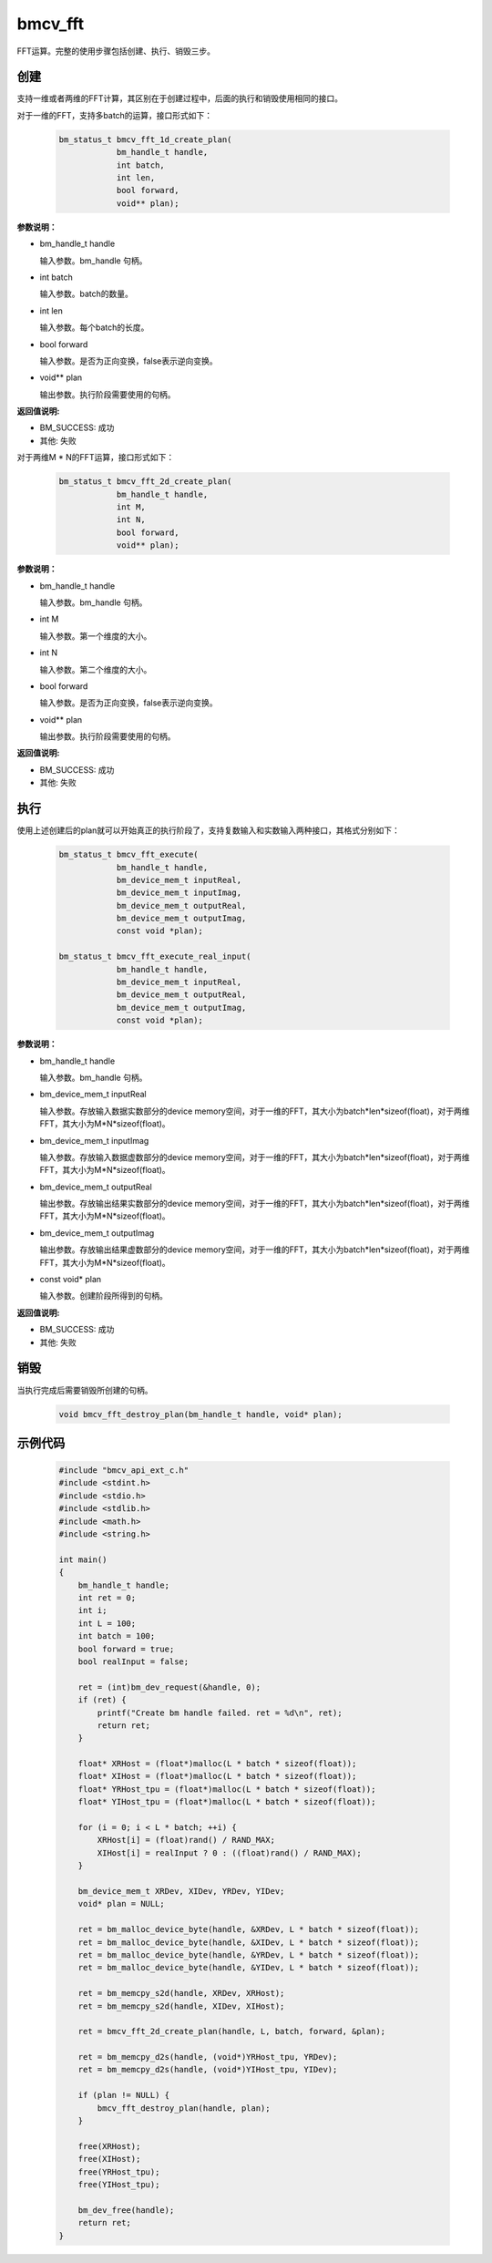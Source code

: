 bmcv_fft
============

FFT运算。完整的使用步骤包括创建、执行、销毁三步。

创建
_____

支持一维或者两维的FFT计算，其区别在于创建过程中，后面的执行和销毁使用相同的接口。

对于一维的FFT，支持多batch的运算，接口形式如下：

    .. code-block:: c

        bm_status_t bmcv_fft_1d_create_plan(
                    bm_handle_t handle,
                    int batch,
                    int len,
                    bool forward,
                    void** plan);

**参数说明：**

* bm_handle_t handle

  输入参数。bm_handle 句柄。

* int batch

  输入参数。batch的数量。

* int len

  输入参数。每个batch的长度。

* bool forward

  输入参数。是否为正向变换，false表示逆向变换。

* void\*\* plan

  输出参数。执行阶段需要使用的句柄。

**返回值说明:**

* BM_SUCCESS: 成功

* 其他: 失败


对于两维M * N的FFT运算，接口形式如下：

    .. code-block:: c

        bm_status_t bmcv_fft_2d_create_plan(
                    bm_handle_t handle,
                    int M,
                    int N,
                    bool forward,
                    void** plan);

**参数说明：**

* bm_handle_t handle

  输入参数。bm_handle 句柄。

* int M

  输入参数。第一个维度的大小。

* int N

  输入参数。第二个维度的大小。

* bool forward

  输入参数。是否为正向变换，false表示逆向变换。

* void\*\* plan

  输出参数。执行阶段需要使用的句柄。

**返回值说明:**

* BM_SUCCESS: 成功

* 其他: 失败


执行
_____

使用上述创建后的plan就可以开始真正的执行阶段了，支持复数输入和实数输入两种接口，其格式分别如下：

    .. code-block:: c

        bm_status_t bmcv_fft_execute(
                    bm_handle_t handle,
                    bm_device_mem_t inputReal,
                    bm_device_mem_t inputImag,
                    bm_device_mem_t outputReal,
                    bm_device_mem_t outputImag,
                    const void *plan);

        bm_status_t bmcv_fft_execute_real_input(
                    bm_handle_t handle,
                    bm_device_mem_t inputReal,
                    bm_device_mem_t outputReal,
                    bm_device_mem_t outputImag,
                    const void *plan);


**参数说明：**

* bm_handle_t handle

  输入参数。bm_handle 句柄。

* bm_device_mem_t inputReal

  输入参数。存放输入数据实数部分的device memory空间，对于一维的FFT，其大小为batch*len*sizeof(float)，对于两维FFT，其大小为M*N*sizeof(float)。

* bm_device_mem_t inputImag

  输入参数。存放输入数据虚数部分的device memory空间，对于一维的FFT，其大小为batch*len*sizeof(float)，对于两维FFT，其大小为M*N*sizeof(float)。

* bm_device_mem_t outputReal

  输出参数。存放输出结果实数部分的device memory空间，对于一维的FFT，其大小为batch*len*sizeof(float)，对于两维FFT，其大小为M*N*sizeof(float)。

* bm_device_mem_t outputImag

  输出参数。存放输出结果虚数部分的device memory空间，对于一维的FFT，其大小为batch*len*sizeof(float)，对于两维FFT，其大小为M*N*sizeof(float)。

* const void\* plan

  输入参数。创建阶段所得到的句柄。

**返回值说明:**

* BM_SUCCESS: 成功

* 其他: 失败


销毁
______

当执行完成后需要销毁所创建的句柄。

    .. code-block:: c

        void bmcv_fft_destroy_plan(bm_handle_t handle, void* plan);


示例代码
___________

    .. code-block:: c

      #include "bmcv_api_ext_c.h"
      #include <stdint.h>
      #include <stdio.h>
      #include <stdlib.h>
      #include <math.h>
      #include <string.h>

      int main()
      {
          bm_handle_t handle;
          int ret = 0;
          int i;
          int L = 100;
          int batch = 100;
          bool forward = true;
          bool realInput = false;

          ret = (int)bm_dev_request(&handle, 0);
          if (ret) {
              printf("Create bm handle failed. ret = %d\n", ret);
              return ret;
          }

          float* XRHost = (float*)malloc(L * batch * sizeof(float));
          float* XIHost = (float*)malloc(L * batch * sizeof(float));
          float* YRHost_tpu = (float*)malloc(L * batch * sizeof(float));
          float* YIHost_tpu = (float*)malloc(L * batch * sizeof(float));

          for (i = 0; i < L * batch; ++i) {
              XRHost[i] = (float)rand() / RAND_MAX;
              XIHost[i] = realInput ? 0 : ((float)rand() / RAND_MAX);
          }

          bm_device_mem_t XRDev, XIDev, YRDev, YIDev;
          void* plan = NULL;

          ret = bm_malloc_device_byte(handle, &XRDev, L * batch * sizeof(float));
          ret = bm_malloc_device_byte(handle, &XIDev, L * batch * sizeof(float));
          ret = bm_malloc_device_byte(handle, &YRDev, L * batch * sizeof(float));
          ret = bm_malloc_device_byte(handle, &YIDev, L * batch * sizeof(float));

          ret = bm_memcpy_s2d(handle, XRDev, XRHost);
          ret = bm_memcpy_s2d(handle, XIDev, XIHost);

          ret = bmcv_fft_2d_create_plan(handle, L, batch, forward, &plan);

          ret = bm_memcpy_d2s(handle, (void*)YRHost_tpu, YRDev);
          ret = bm_memcpy_d2s(handle, (void*)YIHost_tpu, YIDev);

          if (plan != NULL) {
              bmcv_fft_destroy_plan(handle, plan);
          }

          free(XRHost);
          free(XIHost);
          free(YRHost_tpu);
          free(YIHost_tpu);

          bm_dev_free(handle);
          return ret;
      }